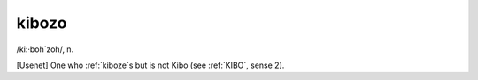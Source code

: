 .. _kibozo:

============================================================
kibozo
============================================================

/ki:·boh´zoh/, n\.

[Usenet] One who :ref:`kiboze`\s but is not Kibo (see :ref:`KIBO`\, sense 2).

